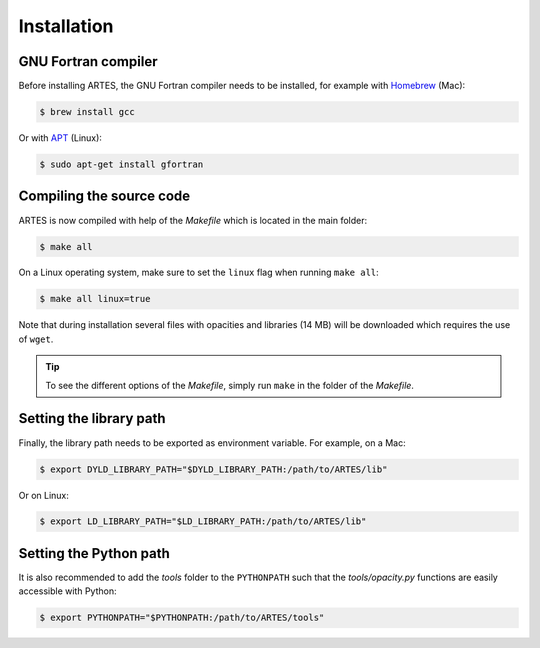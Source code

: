 .. _installation:

Installation
============

GNU Fortran compiler
--------------------

Before installing ARTES, the GNU Fortran compiler needs to be installed, for example with `Homebrew <https://brew.sh/>`_ (Mac):

.. code-block:: console

    $ brew install gcc

Or with `APT <https://en.wikipedia.org/wiki/APT_(software)>`_ (Linux):

.. code-block:: console

    $ sudo apt-get install gfortran

Compiling the source code
-------------------------

ARTES is now compiled with help of the `Makefile` which is located in the main folder:

.. code-block:: console

    $ make all

On a Linux operating system, make sure to set the ``linux`` flag when running ``make all``:

.. code-block:: console

    $ make all linux=true

Note that during installation several files with opacities and libraries (14 MB) will be downloaded which requires the use of ``wget``.

.. tip::
   To see the different options of the `Makefile`, simply run ``make`` in the folder of the `Makefile`.

Setting the library path
------------------------

Finally, the library path needs to be exported as environment variable. For example, on a Mac:

.. code-block:: console

    $ export DYLD_LIBRARY_PATH="$DYLD_LIBRARY_PATH:/path/to/ARTES/lib"

Or on Linux:

.. code-block:: console

    $ export LD_LIBRARY_PATH="$LD_LIBRARY_PATH:/path/to/ARTES/lib"

Setting the Python path
-----------------------

It is also recommended to add the `tools` folder to the ``PYTHONPATH`` such that the `tools/opacity.py` functions are easily accessible with Python:

.. code-block:: console

    $ export PYTHONPATH="$PYTHONPATH:/path/to/ARTES/tools"
